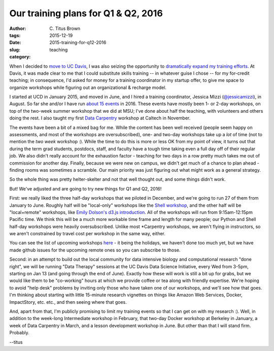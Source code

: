 Our training plans for Q1 & Q2, 2016
####################################

:author: C\. Titus Brown
:tags: 
:date: 2015-12-19
:slug: 2015-training-for-q12-2016
:category: teaching

When I decided to `move to UC Davis
<http://ivory.idyll.org/blog/2014-going-to-davis.html>`__, I was also
seizing the opportunity to `dramatically expand my training efforts
<http://ivory.idyll.org/blog/2014-davis-and-training.html>`__.  At
Davis, it was made clear to me that I could substitute skills training
-- in whatever guise I chose -- for my for-credit teaching; in
consequence, I'd asked for money for a training coordinator in my
startup offer, to give me space to organize workshops while figuring
out an organizational & recharge model.

I started at UCD in January 2015, and moved in June, and I hired a
training coordinator, Jessica Mizzi (`@jessicamizzi
<http://twitter.com/jessicamizzi>`__), in August.  So far she and/or
I have run `about 15 events
<http://dib-training.readthedocs.org/en/pub/>`__ in 2016.  These
events have mostly been 1- or 2-day workshops, on top of the two-week
summer workshop that we did at MSU; I've done about half the teaching,
with volunteers and others doing the rest. I also taught my first
`Data Carpentry <http://datacarpentry.org>`__ workshop at Caltech in
November.

The events have been a bit of a mixed bag for me.  While the content
has been well received (people seem happy on assessments, and most of
the workshops are oversubscribed), one- and two-day workshops take up
a *lot* of time (not to mention the *two week* workshop :). While the
time to do this is more or less OK from my point of view, it turns out that
during the term grad students, postdocs, staff, and faculty have a
tough time taking even a full day off of their regular job.  We also
didn't really account for the exhaustion factor - teaching for two
days in a row pretty much takes me out of commission for another day.
Finally, because we were new on campus, we didn't get much of a chance
to plan ahead - finding rooms was sometimes a scramble. Our main
priority was just figuring out what might work as a general strategy.

So the whole thing was pretty helter-skelter and not that well thought
out, and some things didn't work.

But! We've adjusted and are going to try new things for Q1 and Q2, 2016!

First: we really liked the three half-day workshops that we piloted in
December, and we're going to run 27 of them from January to June.
Roughly half will be "local-only" workshops like the `Shell workshop
<http://dib-training.readthedocs.org/en/pub/2015-12-03-shell-halfday.html>`__,
and the other half will be "local+remote" workshops, like `Emily
Dolson's d3.js introduction
<http://ivory.idyll.org/blog/2015-3hr-remote-workshops.html>`__.  All
of the workshops will run from 9:15am-12:15pm Pacific time.  We think
this will be a much more workable time frame and length for many
people; our Python and Shell half-day workshops were heavily
oversubscribed.  Unlike most \*Carpentry workshops, we aren't flying
in instructors, so we aren't constrained by travel cost per workshop
in the same way, either.

You can see the list of upcoming workshops `here
<http://dib-training.readthedocs.org/en/pub/#upcoming-workshops-and-dates>`__ -
it being the holidays, we haven't done too much yet, but we have made
github issues for the upcoming remote ones so you can subscribe to
those.

Second: in an attempt to build out the local community for data
intensive biology and computational research "done right", we will be
running "Data Therapy" sessions at the UC Davis Data Science
Initiative, every Wed from 3-5pm, starting on Jan 13 (and going
through the end of June).  Exactly how these will work is still a bit
up for grabs, but we would like them to be "co-working" hours at which
we provide coffee or tea along with friendly expertise.  We're hoping
to avoid "help desk" problems by inviting only those who have taken
one of our workshops, and we'll see how that goes.  I'm thinking about
starting with little 15-minute research vignettes on things like
Amazon Web Services, Docker, ImpactStory, etc. etc., and then seeing
where that goes.

And, apart from that, I'm publicly promising to limit my training
events so that I can get on with my research :).  Well, in addition to
the week-long Intermediate workshop in February, that two-day Docker
workshop at Berkeley in January, a week of Data Carpentry in March,
and a lesson development workshop in June.  But other than that I will
stand firm.  Probably.

--titus
